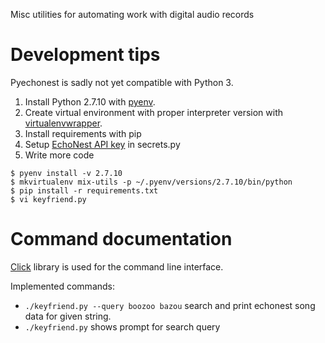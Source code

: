 Misc utilities for automating work with digital audio records
* Development tips
Pyechonest is sadly not yet compatible with Python 3.

1) Install Python 2.7.10 with [[https://github.com/yyuu/pyenv][pyenv]].
2) Create virtual environment with proper interpreter version with [[https://virtualenvwrapper.readthedocs.org/en/latest/][virtualenvwrapper]].
3) Install requirements with pip
4) Setup [[https://developer.echonest.com/account/profile][EchoNest API key]] in secrets.py
5) Write more code

#+BEGIN_SRC shell
$ pyenv install -v 2.7.10
$ mkvirtualenv mix-utils -p ~/.pyenv/versions/2.7.10/bin/python
$ pip install -r requirements.txt
$ vi keyfriend.py
#+END_SRC

* Command documentation
[[http://click.pocoo.org/][Click]] library is used for the command line interface.

Implemented commands:
- =./keyfriend.py --query boozoo bazou= search and print echonest song data for given string.
- =./keyfriend.py= shows prompt for search query

